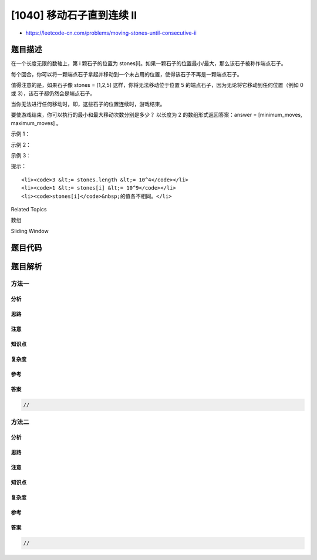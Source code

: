[1040] 移动石子直到连续 II
==========================

-  https://leetcode-cn.com/problems/moving-stones-until-consecutive-ii

题目描述
--------

.. raw:: html

   <p>

在一个长度无限的数轴上，第 i
颗石子的位置为 stones[i]。如果一颗石子的位置最小/最大，那么该石子被称作端点石子。

.. raw:: html

   </p>

.. raw:: html

   <p>

每个回合，你可以将一颗端点石子拿起并移动到一个未占用的位置，使得该石子不再是一颗端点石子。

.. raw:: html

   </p>

.. raw:: html

   <p>

值得注意的是，如果石子像 stones = [1,2,5] 这样，你将无法移动位于位置 5
的端点石子，因为无论将它移动到任何位置（例如 0 或
3），该石子都仍然会是端点石子。

.. raw:: html

   </p>

.. raw:: html

   <p>

当你无法进行任何移动时，即，这些石子的位置连续时，游戏结束。

.. raw:: html

   </p>

.. raw:: html

   <p>

要使游戏结束，你可以执行的最小和最大移动次数分别是多少？ 以长度为 2
的数组形式返回答案：answer = [minimum\_moves, maximum\_moves] 。

.. raw:: html

   </p>

.. raw:: html

   <p>

 

.. raw:: html

   </p>

.. raw:: html

   <p>

示例 1：

.. raw:: html

   </p>

.. raw:: html

   <pre><strong>输入：</strong>[7,4,9]
   <strong>输出：</strong>[1,2]
   <strong>解释：</strong>
   我们可以移动一次，4 -&gt; 8，游戏结束。
   或者，我们可以移动两次 9 -&gt; 5，4 -&gt; 6，游戏结束。
   </pre>

.. raw:: html

   <p>

示例 2：

.. raw:: html

   </p>

.. raw:: html

   <pre><strong>输入：</strong>[6,5,4,3,10]
   <strong>输出：</strong>[2,3]
   <strong>解释：</strong>
   我们可以移动 3 -&gt; 8，接着是 10 -&gt; 7，游戏结束。
   或者，我们可以移动 3 -&gt; 7, 4 -&gt; 8, 5 -&gt; 9，游戏结束。
   注意，我们无法进行 10 -&gt; 2 这样的移动来结束游戏，因为这是不合要求的移动。
   </pre>

.. raw:: html

   <p>

示例 3：

.. raw:: html

   </p>

.. raw:: html

   <pre><strong>输入：</strong>[100,101,104,102,103]
   <strong>输出：</strong>[0,0]</pre>

.. raw:: html

   <p>

 

.. raw:: html

   </p>

.. raw:: html

   <p>

提示：

.. raw:: html

   </p>

.. raw:: html

   <ol>

::

    <li><code>3 &lt;= stones.length &lt;= 10^4</code></li>
    <li><code>1 &lt;= stones[i] &lt;= 10^9</code></li>
    <li><code>stones[i]</code>&nbsp;的值各不相同。</li>

.. raw:: html

   </ol>

.. raw:: html

   <p>

 

.. raw:: html

   </p>

.. raw:: html

   <div>

.. raw:: html

   <div>

Related Topics

.. raw:: html

   </div>

.. raw:: html

   <div>

.. raw:: html

   <li>

数组

.. raw:: html

   </li>

.. raw:: html

   <li>

Sliding Window

.. raw:: html

   </li>

.. raw:: html

   </div>

.. raw:: html

   </div>

题目代码
--------

.. code:: cpp

题目解析
--------

方法一
~~~~~~

分析
^^^^

思路
^^^^

注意
^^^^

知识点
^^^^^^

复杂度
^^^^^^

参考
^^^^

答案
^^^^

.. code:: cpp

    //

方法二
~~~~~~

分析
^^^^

思路
^^^^

注意
^^^^

知识点
^^^^^^

复杂度
^^^^^^

参考
^^^^

答案
^^^^

.. code:: cpp

    //
